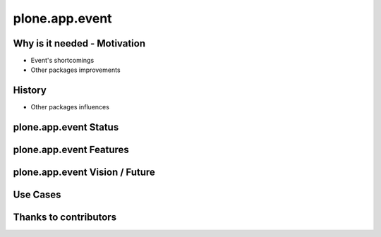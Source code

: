 plone.app.event
===============

Why is it needed - Motivation
-----------------------------

* Event's shortcomings
* Other packages improvements

History
-------
* Other packages influences

plone.app.event Status
----------------------

plone.app.event Features
------------------------

plone.app.event Vision / Future
-------------------------------

Use Cases
---------

Thanks to contributors
----------------------
